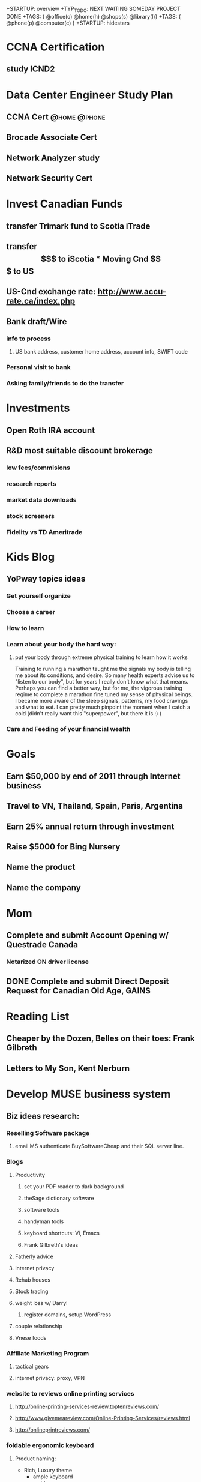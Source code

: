 +STARTUP: overview
+TYP_TODO: NEXT WAITING SOMEDAY PROJECT DONE
+TAGS: { @office(o) @home(h) @shops(s) @library(l)}
+TAGS: { @phone(p) @computer(c) }
+STARTUP: hidestars

* CCNA Certification
** study ICND2
* Data Center Engineer Study Plan
** CCNA Cert						       :@home:@phone:
** Brocade Associate Cert
** Network Analyzer study
** Network Security Cert
** 
   
* Invest Canadian Funds
** transfer Trimark fund to Scotia iTrade 
** transfer $$$ to iScotia

* Moving Cnd $$$ to US
** US-Cnd exchange rate: http://www.accu-rate.ca/index.php
** Bank draft/Wire
*** info to process
**** US bank address, customer home address, account info, SWIFT code

*** Personal visit to bank
*** Asking family/friends to do the transfer

* Investments
** Open Roth IRA account
** R&D most suitable discount brokerage
*** low fees/commisions
*** research reports
*** market data downloads
*** stock screeners
*** Fidelity vs TD Ameritrade 

* Kids Blog
** YoPway topics ideas
*** Get yourself organize
*** Choose a career
*** How to learn
*** Learn about your body the hard way:
**** put your body through extreme physical training to learn how it works
            Training to running a marathon taught me the signals my body is telling me about its conditions, and desire.  So many health experts advise us to "listen to our body", but for years I really don't know what that means. Perhaps you can find a better way, but for me, the vigorous training regime to complete a marathon fine tuned my sense of physical beings.  I became more aware of the sleep signals, patterns, my food cravings and what to eat.  I can pretty much pinpoint the moment when I catch a cold (didn't really want this "superpower", but there it is :) )   
	    
*** Care and Feeding of your financial wealth 
* Goals

** Earn $50,000 by end of 2011 through Internet business

** Travel to VN, Thailand, Spain, Paris, Argentina

** Earn 25% annual return through investment

** Raise $5000 for Bing Nursery

** Name the product
** Name the company
* Mom
** Complete and submit Account Opening w/ Questrade Canada
*** Notarized  ON driver license
** DONE Complete and submit Direct Deposit Request for Canadian Old Age, GAINS

* Reading List
** Cheaper by the Dozen, Belles on their toes: Frank Gilbreth
** Letters to My Son, Kent Nerburn 

* Develop MUSE business system
** Biz ideas research:
*** Reselling Software package
**** email MS authenticate BuySoftwareCheap and their SQL server line.
*** Blogs
**** Productivity
***** set your PDF reader to dark background
***** theSage dictionary software
***** software tools
***** handyman tools
***** keyboard shortcuts: Vi, Emacs
***** Frank Gilbreth's ideas
**** Fatherly advice
**** Internet privacy
**** Rehab houses
**** Stock trading
**** weight loss w/ Darryl
***** register domains, setup WordPress
**** couple relationship
**** Vnese foods
*** Affiliate Marketing Program
**** tactical gears 
**** internet privacy: proxy, VPN
*** website to reviews online printing services
**** http://online-printing-services-review.toptenreviews.com/
**** http://www.givemeareview.com/Online-Printing-Services/reviews.html
**** http://onlineprintreviews.com/
*** foldable ergonomic keyboard
**** Product naming:
     - Rich, Luxury theme
       * ample keyboard
       * amble
       * lush, lavish
       * sounding : Moet, 
       * eg. Gucci, Chanel, Apple, Mercedes, 
     - Healthy, strong theme
       * wolfberry 
       * active
       * bright, fresh
       * potent
       * vigor
     - Portable
       * compact, convenient
       * handy
       * light, airy, lithe, sheer, nimble, 
       * agile, active athletic, brisk, apt, deft, supple, vivacious, zippy
       * mobile, nomadic, liquid, motile, roving, roaming, 
       * sounding: sazzy, 
     - Tech
     - Clean
     - Prestige
     - 
**** register website 
***** name 
          - need to suggest luxury, keyboard, keypad, ergonomic
          - possible taglines:
	    - Ferrari of keyboard
**** set-up Google AdWord campaign testing
*** Ergonomic headrest
*** vTag
*** money-sized notepad
    
*** pdf encryption

*** Auction website for charity

*** Improved universal square
** Dropship product ideas
*** Cisco IP phone adapter SPA2102
*** Android tablets
** Company names
*** Tech
**** fictional characters
***** Calvin & Hobbes, Asterix&Obelix, Tintin&Snowy,
**** interesting concepts:
***** F8 (choose OS on startup)
**** inspired by admirable people
***** Sinclair&Forde
***** Amadeo Pietro Giannini, Bill Waterson
*** Blogging networks
*** Trading company
** Android apps ideas
*** loudroid.com, simpledroid,simplelittlebot, nexere,driveAt, chanceAt, 
    - finallyMe,healthilyMe, rodMe, fatherMe, meFather, 
*** get ideas from Excel calculator templates
*** construction calculators
*** anonymizer
*** Pipe sloping calculator for plumbing, gas, trenching 
**** Calculate minimum slope required for plumbing
***** drain, vent 
*** simple yes/no phone survey
* Someday/Maybe
** Learn Digital SLR Photography techniques
** Earn $250k/year within 5 years 
** Create study-aid screensaver, model after inRumor screensaver 

** Learn about Option trading strategies
** R.D le^~ cu'ng o^ng ba` Te^'t 
** learn guitar tabs:
*** Everlong
*** My Hero - Foo Fighters
** get a better personal web domain

** Register for more Windows Live Spaces 

* Marathon training
** Marathon Events
*** SF US Half Marathon, April 10
*** Big Sur Marathon, May 1

*** Silicon Valley Marathon, Oct 31

*** Los Gatos Jungle Run, July 10
* Upgrade Computer Skills
** learn VI & Emacs & Org-mode
** Set up email on Emacs
** Printing from Linux to Canon D480 printer
** Research Linux sync to mobile phones: contacts & calendar
*** Linux Evolution mail sync to Windows Mobile?
*** Mobi.org?
*** get Android phones instead?
*** Funambol? 
*** Thunderbird email client?
*** Thunderbird Lighting for calendar
** Learn Python
*** complete FizzBuzz exercise
** Django
** Install Conkeror

** test Quicken on Wine

** learn AppInventor Android app builder

* Facebook update
** Equity Acceleration
** Like Charlie Sheen, I'm "tired of pretending I'm not special" and you should be too!
** Don't you hate it when there 2 rows of the gym shower, all open and clear and the hairy dude decided to shower right next to you.  Hey, man, did I wave you over and invite you to shower next to me? no? then stay the f#$%@ away from me.

* Mindsweep
#+CATEGORY: Tasks
** WAITING paying Sis 2 back
*** WAITING Sis 2 to confirm latest payment and remaining balance 
*** Send cheque to Aunt8
*** Aunt8 money order to Sis2
** Learn Google Adsense system
*** read "Google Adsense" book
** Clean cars
** WAITING Call Santa Clara Lib about lost book		       :@home:@phone:
*** WAITING no action needed, max fine is 6.50. Hopefully someone will return the book eventually
** Cancel CIBC cheque #409				       :@home:@phone:
** get clear plastic envelope
** Borrow books:
*** Letters to Son
*** Social Games for kids
** RD Sensate Focus
** get duct tapes
** get battery L1154F button typ				     :@shops:
** Return automotive stuffs

** R&D IP softphone systems
